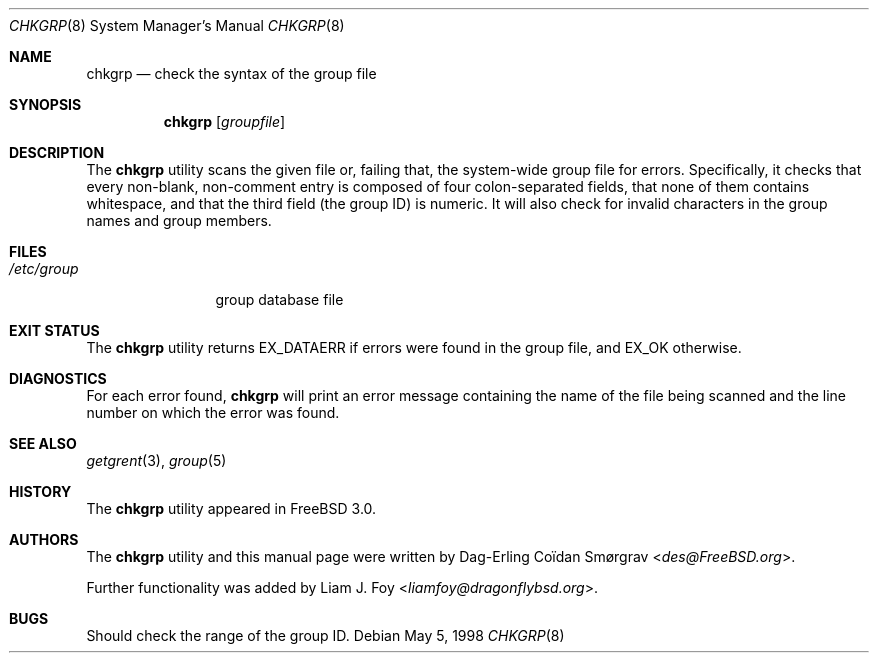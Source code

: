 .\" Copyright (c) 1998 Dag-Erling Coïdan Smørgrav
.\" All rights reserved.
.\"
.\" Redistribution and use in source and binary forms, with or without
.\" modification, are permitted provided that the following conditions
.\" are met:
.\" 1. Redistributions of source code must retain the above copyright
.\"    notice, this list of conditions and the following disclaimer
.\"    in this position and unchanged.
.\" 2. Redistributions in binary form must reproduce the above copyright
.\"    notice, this list of conditions and the following disclaimer in the
.\"    documentation and/or other materials provided with the distribution.
.\" 3. The name of the author may not be used to endorse or promote products
.\"    derived from this software without specific prior written permission
.\"
.\" THIS SOFTWARE IS PROVIDED BY THE AUTHOR ``AS IS'' AND ANY EXPRESS OR
.\" IMPLIED WARRANTIES, INCLUDING, BUT NOT LIMITED TO, THE IMPLIED WARRANTIES
.\" OF MERCHANTABILITY AND FITNESS FOR A PARTICULAR PURPOSE ARE DISCLAIMED.
.\" IN NO EVENT SHALL THE AUTHOR BE LIABLE FOR ANY DIRECT, INDIRECT,
.\" INCIDENTAL, SPECIAL, EXEMPLARY, OR CONSEQUENTIAL DAMAGES (INCLUDING, BUT
.\" NOT LIMITED TO, PROCUREMENT OF SUBSTITUTE GOODS OR SERVICES; LOSS OF USE,
.\" DATA, OR PROFITS; OR BUSINESS INTERRUPTION) HOWEVER CAUSED AND ON ANY
.\" THEORY OF LIABILITY, WHETHER IN CONTRACT, STRICT LIABILITY, OR TORT
.\" (INCLUDING NEGLIGENCE OR OTHERWISE) ARISING IN ANY WAY OUT OF THE USE OF
.\" THIS SOFTWARE, EVEN IF ADVISED OF THE POSSIBILITY OF SUCH DAMAGE.
.\"
.\" $FreeBSD: src/usr.sbin/chkgrp/chkgrp.8,v 1.7.2.3 2001/08/16 15:55:42 ru Exp $
.\"
.Dd May 5, 1998
.Dt CHKGRP 8
.Os
.Sh NAME
.Nm chkgrp
.Nd check the syntax of the group file
.Sh SYNOPSIS
.Nm
.Op Ar groupfile
.Sh DESCRIPTION
The
.Nm
utility
scans the given file or, failing that, the system-wide group file for
errors.
Specifically, it checks that every non-blank, non-comment
entry is composed of four colon-separated fields, that none of them
contains whitespace, and that the third field (the group ID) is
numeric. It will also check for invalid characters in the group names
and group members.
.Sh FILES
.Bl -tag -width /etc/group -compact
.It Pa /etc/group
group database file
.El
.Sh EXIT STATUS
The
.Nm
utility returns
.Dv EX_DATAERR
if errors were found in the group file,
and
.Dv EX_OK
otherwise.
.Sh DIAGNOSTICS
For each error found,
.Nm
will print an error message containing the name of the file being
scanned and the line number on which the error was found.
.Sh SEE ALSO
.Xr getgrent 3 ,
.Xr group 5
.Sh HISTORY
The
.Nm
utility appeared in
.Fx 3.0 .
.Sh AUTHORS
.An -nosplit
The
.Nm
utility and this manual page were written by
.An Dag-Erling Co\(:idan Sm\(/orgrav Aq Mt des@FreeBSD.org .
.Pp
Further functionality was added by
.An Liam J. Foy Aq Mt liamfoy@dragonflybsd.org .
.Sh BUGS
Should check the range of the group ID.
